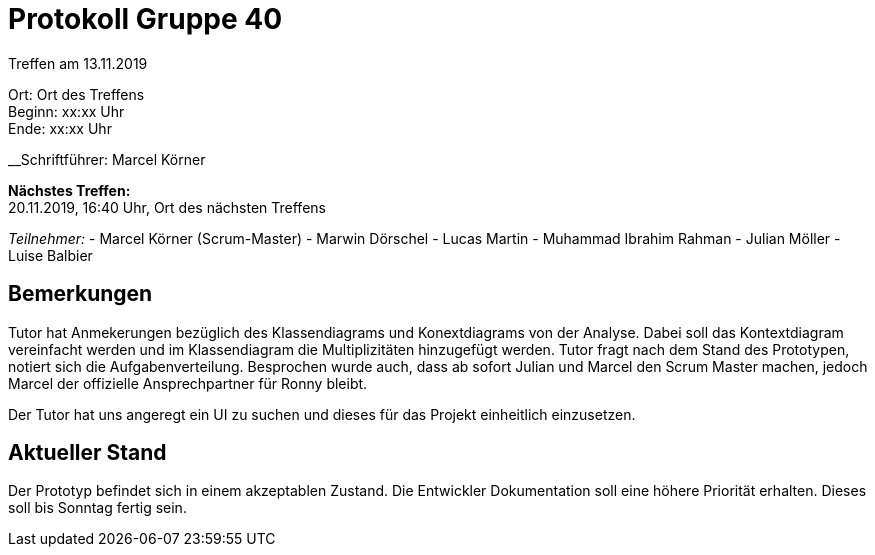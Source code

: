 = Protokoll Gruppe 40

Treffen am 13.11.2019

Ort:      Ort des Treffens +
Beginn:   xx:xx Uhr +
Ende:     xx:xx Uhr

__Schriftführer: Marcel Körner

*Nächstes Treffen:* +
20.11.2019, 16:40 Uhr, Ort des nächsten Treffens

__Teilnehmer:__
- Marcel Körner (Scrum-Master)
- Marwin Dörschel
- Lucas Martin
- Muhammad Ibrahim Rahman
- Julian Möller
- Luise Balbier

== Bemerkungen
Tutor hat Anmekerungen bezüglich des Klassendiagrams und Konextdiagrams von der Analyse. Dabei soll das Kontextdiagram vereinfacht werden und im Klassendiagram die Multiplizitäten hinzugefügt werden.
Tutor fragt nach dem Stand des Prototypen, notiert sich die Aufgabenverteilung.
Besprochen wurde auch, dass ab sofort Julian und Marcel den Scrum Master machen, jedoch Marcel der offizielle Ansprechpartner für Ronny bleibt.

Der Tutor hat uns angeregt ein UI zu suchen und dieses für das Projekt einheitlich einzusetzen.

== Aktueller Stand
Der Prototyp befindet sich in einem akzeptablen Zustand. Die Entwickler Dokumentation soll eine höhere Priorität erhalten.
Dieses soll bis Sonntag fertig sein.
